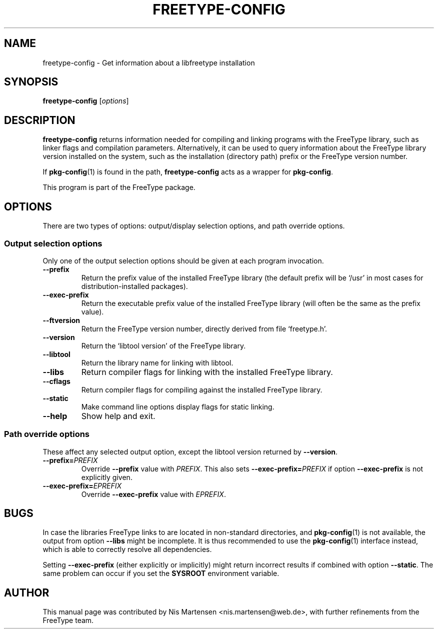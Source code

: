 .TH FREETYPE-CONFIG 1 "August 2024" "FreeType 2.13.3"
.
.
.SH NAME
.
freetype-config \- Get information about a libfreetype installation
.
.
.SH SYNOPSIS
.
.B freetype-config
.RI [ options ]
.
.
.SH DESCRIPTION
.
.B freetype-config
returns information needed for compiling and linking programs with the
FreeType library, such as linker flags and compilation parameters.
.
Alternatively, it can be used to query information about the
FreeType library version installed on the system, such as the
installation (directory path) prefix or the FreeType version number.
.
.PP
If
.BR pkg-config (1)
is found in the path,
.B freetype-config
acts as a wrapper for
.BR pkg-config .
.
.PP
This program is part of the FreeType package.
.
.
.SH OPTIONS
.
There are two types of options: output/display selection options, and
path override options.
.
.
.SS Output selection options
.
Only one of the output selection options should be given at each program
invocation.
.
.TP
.B \-\-prefix
Return the prefix value of the installed FreeType library (the default
prefix will be `/usr' in most cases for distribution-installed
packages).
.
.TP
.B \-\-exec-prefix
Return the executable prefix value of the installed FreeType library
(will often be the same as the prefix value).
.
.TP
.B \-\-ftversion
Return the FreeType version number, directly derived from file
`freetype.h'.
.
.TP
.B \-\-version
Return the `libtool version' of the FreeType library.
.
.TP
.B \-\-libtool
Return the library name for linking with libtool.
.
.TP
.B \-\-libs
Return compiler flags for linking with the installed FreeType library.
.
.TP
.B \-\-cflags
Return compiler flags for compiling against the installed FreeType library.
.
.TP
.B \-\-static
Make command line options display flags for static linking.
.
.TP
.B \-\-help
Show help and exit.
.
.
.SS Path override options
.
These affect any selected output option, except the libtool version
returned by
.BR \-\-version .
.
.TP
.BI \-\-prefix= PREFIX
Override
.B \-\-prefix
value with
.IR PREFIX .
.
This also sets
.BI \-\-exec-prefix= PREFIX
if option
.B \-\-exec-prefix
is not explicitly given.
.
.TP
.BI \-\-exec-prefix= EPREFIX
Override
.B \-\-exec-prefix
value with
.IR EPREFIX .
.
.
.SH BUGS
In case the libraries FreeType links to are located in non-standard
directories, and
.BR pkg-config (1)
is not available, the output from option
.B \-\-libs
might be incomplete.
.
It is thus recommended to use the
.BR pkg-config (1)
interface instead, which is able to correctly resolve all dependencies.
.
.PP
Setting
.B \-\-exec-prefix
(either explicitly or implicitly) might return incorrect results if
combined with option
.BR \-\-static .
.
The same problem can occur if you set the
.B SYSROOT
environment variable.
.
.
.SH AUTHOR
.
This manual page was contributed by Nis Martensen <nis.martensen@web.de>,
with further refinements from the FreeType team.
.
.
.\" eof
